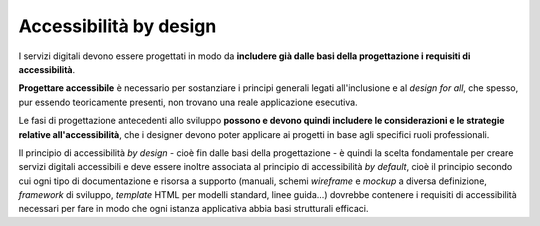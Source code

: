 Accessibilità by design
-----------------------

I servizi digitali devono essere progettati in modo da **includere già dalle basi della progettazione i requisiti di accessibilità**. 

**Progettare accessibile** è necessario per sostanziare i principi generali legati all'inclusione e al *design for all*, che spesso, pur essendo teoricamente presenti, non trovano una reale applicazione esecutiva. 

Le fasi di progettazione antecedenti allo sviluppo **possono e devono quindi includere le considerazioni e le strategie relative all'accessibilità**, che i designer devono poter applicare ai progetti in base agli specifici ruoli professionali. 

Il principio di accessibilità *by design* - cioè fin dalle basi della progettazione - è quindi la scelta fondamentale per creare servizi digitali accessibili e deve essere inoltre associata al principio di accessibilità *by default*, cioè il principio secondo cui ogni tipo di documentazione e risorsa a supporto (manuali, schemi *wireframe* e *mockup* a diversa definizione, *framework* di sviluppo, *template* HTML per modelli standard, linee guida...) dovrebbe contenere i requisiti di accessibilità necessari per fare in modo che ogni istanza applicativa abbia basi strutturali efficaci. 
